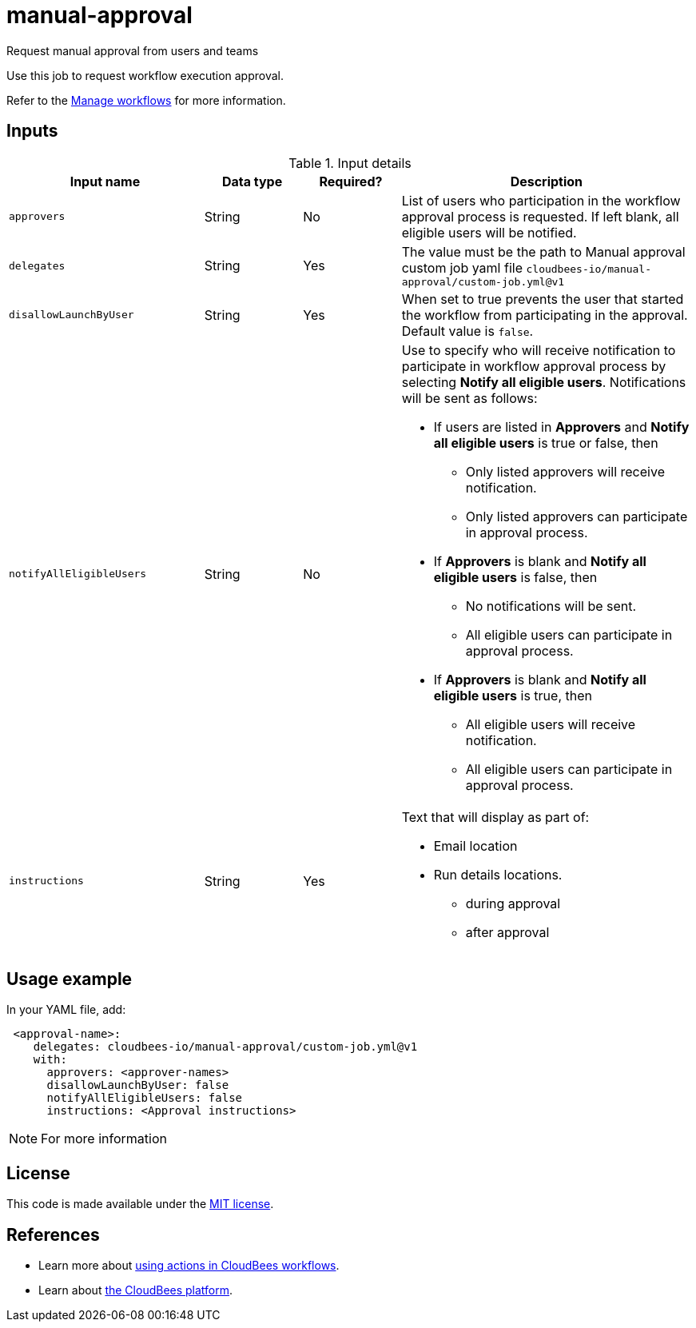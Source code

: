 # manual-approval
Request manual approval from users and teams

Use this job to request workflow execution approval. 

Refer to the link:https://docs.cloudbees.com/docs/cloudbees-platform/latest/workflows/manage-workflows[Manage workflows] for more information.


== Inputs

[cols="2a,1a,1a,3a",options="header"]
.Input details
|===

| Input name
| Data type
| Required?
| Description

| `approvers`
| String
|No
| List of users who participation in the workflow approval process is requested.  If left blank, all eligible users will be notified.

| `delegates`
|String
| Yes
| The value must be the path to Manual approval custom job yaml file `cloudbees-io/manual-approval/custom-job.yml@v1`

| `disallowLaunchByUser`
|String
| Yes
| When set to true prevents the user that started the workflow from participating in the approval.  Default value is `false`.

| `notifyAllEligibleUsers`
|String
| No
| Use to specify who will receive notification to participate in workflow approval process by selecting *Notify all eligible users*. Notifications will be sent as follows:

** If users are listed in *Approvers* and *Notify all eligible users* is true or false, then
*** Only listed approvers will receive notification.
*** Only listed approvers can participate in approval process.

** If *Approvers* is blank and *Notify all eligible users* is false, then

*** No notifications will be sent.
*** All eligible users can participate in approval process.

** If *Approvers* is blank and *Notify all eligible users* is true, then

*** All eligible users will receive notification.
*** All eligible users can participate in approval process.

| `instructions`
|String
| Yes
| Text that will display as part of:

* Email location
* Run details locations.
** during approval
** after approval

|===

== Usage example

In your YAML file, add:

[source,yaml]
----
 <approval-name>:
    delegates: cloudbees-io/manual-approval/custom-job.yml@v1
    with:
      approvers: <approver-names>
      disallowLaunchByUser: false
      notifyAllEligibleUsers: false
      instructions: <Approval instructions>  
----

NOTE: For more information 

== License

This code is made available under the 
link:https://opensource.org/license/mit/[MIT license].

== References

* Learn more about link:https://docs.cloudbees.com/docs/cloudbees-platform/latest/actions[using actions in CloudBees workflows].
* Learn about link:https://docs.cloudbees.com/docs/cloudbees-platform/latest/[the CloudBees platform].

